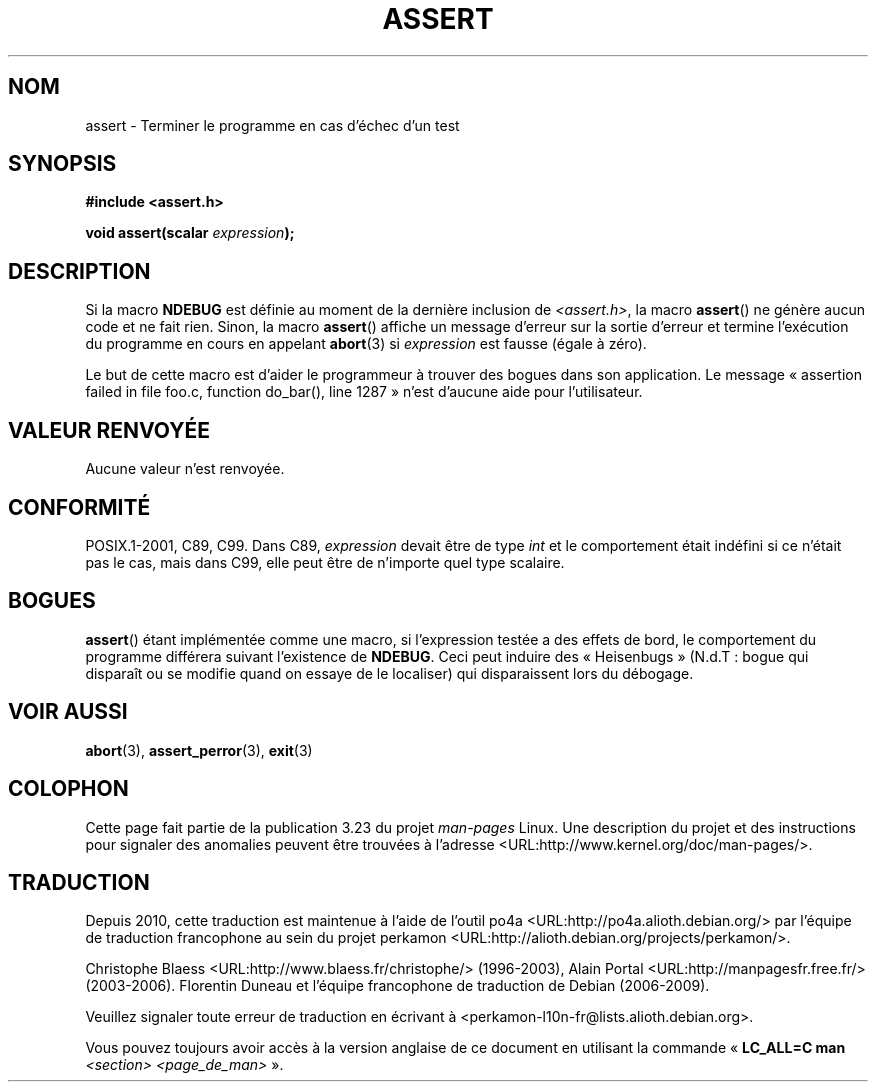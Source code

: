 .\" Copyright (c) 1993 by Thomas Koenig (ig25@rz.uni-karlsruhe.de)
.\"
.\" Permission is granted to make and distribute verbatim copies of this
.\" manual provided the copyright notice and this permission notice are
.\" preserved on all copies.
.\"
.\" Permission is granted to copy and distribute modified versions of this
.\" manual under the conditions for verbatim copying, provided that the
.\" entire resulting derived work is distributed under the terms of a
.\" permission notice identical to this one.
.\"
.\" Since the Linux kernel and libraries are constantly changing, this
.\" manual page may be incorrect or out-of-date.  The author(s) assume no
.\" responsibility for errors or omissions, or for damages resulting from
.\" the use of the information contained herein.  The author(s) may not
.\" have taken the same level of care in the production of this manual,
.\" which is licensed free of charge, as they might when working
.\" professionally.
.\"
.\" Formatted or processed versions of this manual, if unaccompanied by
.\" the source, must acknowledge the copyright and authors of this work.
.\" License.
.\" Modified Sat Jul 24 21:42:42 1993 by Rik Faith <faith@cs.unc.edu>
.\" Modified Tue Oct 22 23:44:11 1996 by Eric S. Raymond <esr@thyrsus.com>
.\"*******************************************************************
.\"
.\" This file was generated with po4a. Translate the source file.
.\"
.\"*******************************************************************
.TH ASSERT 3 "25 août 2002" GNU "Manuel du programmeur Linux"
.SH NOM
assert \- Terminer le programme en cas d'échec d'un test
.SH SYNOPSIS
.nf
\fB#include <assert.h>\fP
.sp
\fBvoid assert(scalar \fP\fIexpression\fP\fB);\fP
.fi
.SH DESCRIPTION
Si la macro \fBNDEBUG\fP est définie au moment de la dernière inclusion de
\fI<assert.h>\fP, la macro \fBassert\fP() ne génère aucun code et ne fait
rien. Sinon, la macro \fBassert\fP() affiche un message d'erreur sur la sortie
d'erreur et termine l'exécution du programme en cours en appelant
\fBabort\fP(3) si \fIexpression\fP est fausse (égale à zéro).
.LP
Le but de cette macro est d'aider le programmeur à trouver des bogues dans
son application. Le message «\ assertion failed in file foo.c, function
do_bar(), line 1287\ » n'est d'aucune aide pour l'utilisateur.
.SH "VALEUR RENVOYÉE"
Aucune valeur n'est renvoyée.
.SH CONFORMITÉ
.\" See Defect Report 107 for more details.
POSIX.1\-2001, C89, C99. Dans C89, \fIexpression\fP devait être de type \fIint\fP
et le comportement était indéfini si ce n'était pas le cas, mais dans C99,
elle peut être de n'importe quel type scalaire.
.SH BOGUES
\fBassert\fP() étant implémentée comme une macro, si l'expression testée a des
effets de bord, le comportement du programme différera suivant l'existence
de \fBNDEBUG\fP. Ceci peut induire des «\ Heisenbugs\ » (N.d.T\ : bogue qui
disparaît ou se modifie quand on essaye de le localiser) qui disparaissent
lors du débogage.
.SH "VOIR AUSSI"
\fBabort\fP(3), \fBassert_perror\fP(3), \fBexit\fP(3)
.SH COLOPHON
Cette page fait partie de la publication 3.23 du projet \fIman\-pages\fP
Linux. Une description du projet et des instructions pour signaler des
anomalies peuvent être trouvées à l'adresse
<URL:http://www.kernel.org/doc/man\-pages/>.
.SH TRADUCTION
Depuis 2010, cette traduction est maintenue à l'aide de l'outil
po4a <URL:http://po4a.alioth.debian.org/> par l'équipe de
traduction francophone au sein du projet perkamon
<URL:http://alioth.debian.org/projects/perkamon/>.
.PP
Christophe Blaess <URL:http://www.blaess.fr/christophe/> (1996-2003),
Alain Portal <URL:http://manpagesfr.free.fr/> (2003-2006).
Florentin Duneau et l'équipe francophone de traduction de Debian\ (2006-2009).
.PP
Veuillez signaler toute erreur de traduction en écrivant à
<perkamon\-l10n\-fr@lists.alioth.debian.org>.
.PP
Vous pouvez toujours avoir accès à la version anglaise de ce document en
utilisant la commande
«\ \fBLC_ALL=C\ man\fR \fI<section>\fR\ \fI<page_de_man>\fR\ ».
